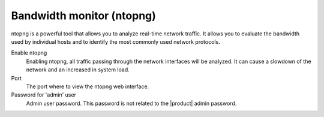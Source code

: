 ==========================
Bandwidth monitor (ntopng)
==========================

ntopng is a powerful tool that allows you to analyze real-time
network traffic. It allows you to evaluate the bandwidth used by
individual hosts and to identify the most commonly used network protocols.

Enable ntopng
    Enabling ntopng, all traffic passing through the network interfaces
    will be analyzed. It can cause a slowdown of the network and an
    increased in system load.
Port
    The port where to view the ntopng web interface.
Password for 'admin' user
    Admin user password. This password is not related to
    the |product| admin password.
